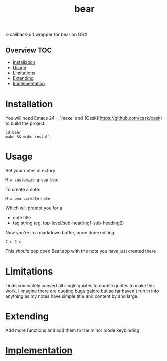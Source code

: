 # -*- mode:org -*-
#+TITLE: bear
#+STARTUP: indent
#+OPTIONS: toc:nil
x-callback-url wrapper for bear on OSX
** Overview :TOC:
- [[#installation][Installation]]
- [[#usage][Usage]]
- [[#limitations][Limitations]]
- [[#extending][Extending]]
- [[#implementation][Implementation]]

* Installation
You will need Emacs 24+, `make` and [Cask](https://github.com/cask/cask) to
build the project.

#+BEGIN_SRC shell
    cd bear
    make && make install
#+END_SRC
* Usage
Set your notes directory
#+BEGIN_SRC elisp
M-x customize-group bear
#+END_SRC

To create a note:
#+BEGIN_SRC elisp
M-x bear:create-note
#+END_SRC

Which will prompt you for a
- note title
- tag string (eg. top-level/sub-heading1-sub-heading2)

Now you're in a markdown buffer, once done editing:

#+BEGIN_SRC elisp
C-c C-c
#+END_SRC

This /should/ pop open Bear.app with the note you have just created there
* Limitations
I indiscriminately convert all single quotes to double quotes to make
this work.  I imagine there are quoting bugs galore but so far haven't
run in into anything as my notes have simple title and content by and large.
* Extending
Add more functions and add them to the minor mode keybinding
* [[file:bear.el][Implementation]]
